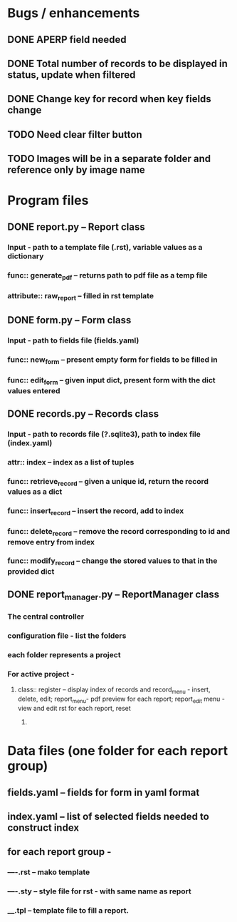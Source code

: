 * Bugs / enhancements
** DONE APERP field needed
** DONE Total number of records to be displayed in status, update when filtered
** DONE Change key for record when key fields change
** TODO Need clear filter button

** TODO Images will be in a separate folder and reference only by image name
* Program files
** DONE report.py -- Report class 
*** Input - path to a template file (.rst), variable values as a dictionary
*** func:: generate_pdf -- returns path to pdf file as a temp file
*** attribute:: raw_report -- filled in rst template

** DONE form.py -- Form class
*** Input - path to fields file (fields.yaml)
*** func:: new_form -- present empty form for fields to be filled in
*** func:: edit_form -- given input dict, present form with the dict values entered
    
** DONE records.py -- Records class
*** Input - path to records file (?.sqlite3), path to index file (index.yaml)
*** attr:: index -- index as a list of tuples
*** func:: retrieve_record -- given a unique id, return the record values as a dict
*** func:: insert_record -- insert the record, add to index
*** func:: delete_record -- remove the record corresponding to id and remove entry from index
*** func:: modify_record -- change the stored values to that in the provided dict
    
** DONE report_manager.py -- ReportManager class
   CLOSED: [2010-12-24 Fri 19:23]
*** The central controller
*** configuration file - list the folders
*** each folder represents a project
*** For active project  -
**** class:: register -- display index of records and record_menu - insert, delete, edit; report_menu- pdf preview for each report; report_edit menu - view and edit rst for each report, reset
***** 

     
* Data files (one folder for each report group)
** fields.yaml -- fields for form in yaml format
** index.yaml -- list of selected fields needed to construct index
** for each report group -
*** ----.rst -- mako template
*** ----.sty -- style file for rst - with same name as report
*** ____.tpl -- template file to fill a report. 
    
